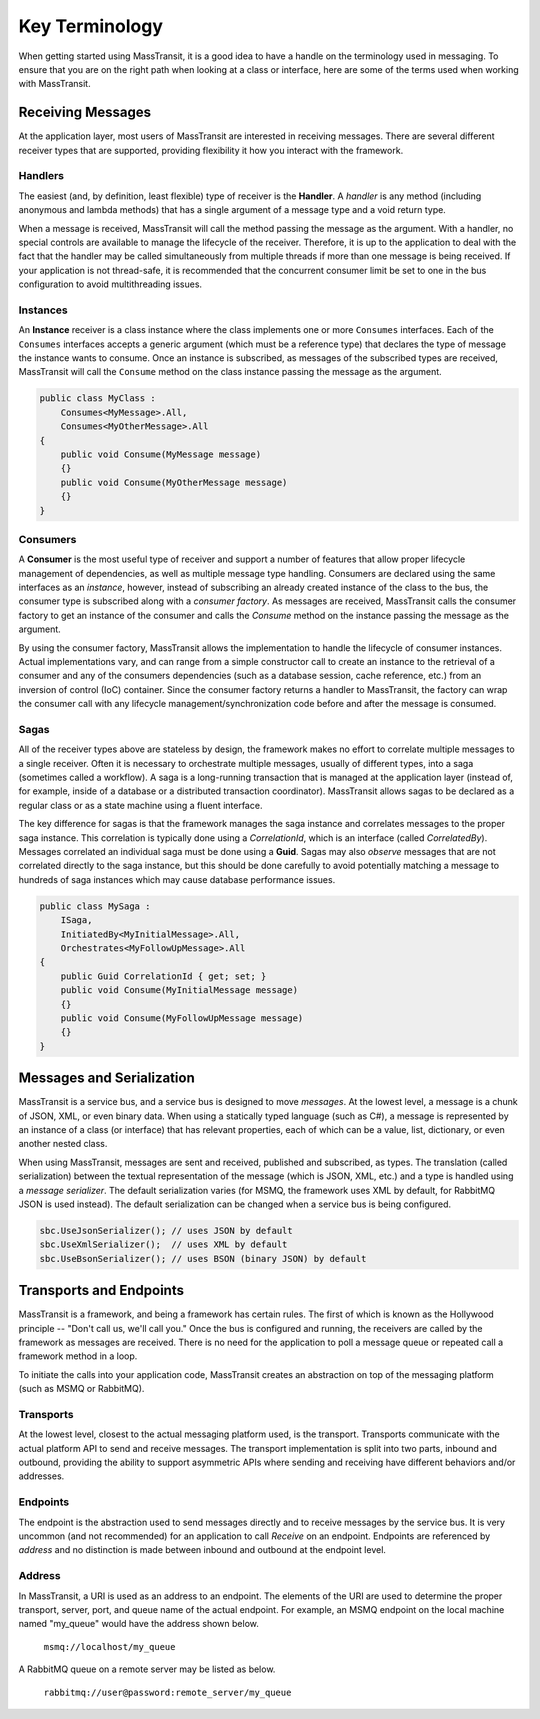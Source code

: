 Key Terminology
===============

When getting started using MassTransit, it is a good idea to have a handle on the terminology
used in messaging. To ensure that you are on the right path when looking at a class or interface,
here are some of the terms used when working with MassTransit.

Receiving Messages
------------------

At the application layer, most users of MassTransit are interested in receiving messages.
There are several different receiver types that are supported, providing flexibility it
how you interact with the framework.

Handlers
""""""""

The easiest (and, by definition, least flexible) type of receiver is the **Handler**. A *handler*
is any method (including anonymous and lambda methods) that has a single argument of a message
type and a void return type.

.. sourcecode:: csharp
	void MyMessageHandler(MyMessage message)
	{}

When a message is received, MassTransit will call the method passing the message as the argument.
With a handler, no special controls are available to manage the lifecycle of the receiver. Therefore,
it is up to the application to deal with the fact that the handler may be called simultaneously 
from multiple threads if more than one message is being received. If your application is not
thread-safe, it is recommended that the concurrent consumer limit be set to one in the bus
configuration to avoid multithreading issues.

Instances
"""""""""

An **Instance** receiver is a class instance where the class implements one or more ``Consumes``
interfaces. Each of the ``Consumes`` interfaces accepts a generic argument (which must be a
reference type) that declares the type of message the instance wants to consume. Once an
instance is subscribed, as messages of the subscribed types are received, MassTransit will
call the ``Consume`` method on the class instance passing the message as the argument.

.. sourcecode:: csharp

    public class MyClass :
        Consumes<MyMessage>.All,
        Consumes<MyOtherMessage>.All
    {
        public void Consume(MyMessage message)
        {}
        public void Consume(MyOtherMessage message)
        {}
    }


Consumers
"""""""""

A **Consumer** is the most useful type of receiver and support a number of features that allow
proper lifecycle management of dependencies, as well as multiple message type handling. Consumers
are declared using the same interfaces as an *instance*, however, instead of subscribing an 
already created instance of the class to the bus, the consumer type is subscribed along with a
*consumer factory*. As messages are received, MassTransit calls the consumer factory to get an
instance of the consumer and calls the *Consume* method on the instance passing the message as
the argument.

By using the consumer factory, MassTransit allows the implementation to handle the lifecycle of
consumer instances. Actual implementations vary, and can range from a simple constructor call
to create an instance to the retrieval of a consumer and any of the consumers dependencies (such as a
database session, cache reference, etc.) from an inversion of control (IoC) container. Since
the consumer factory returns a handler to MassTransit, the factory can wrap the consumer call
with any lifecycle management/synchronization code before and after the message is consumed.

Sagas
"""""

All of the receiver types above are stateless by design, the framework makes no effort to 
correlate multiple messages to a single receiver. Often it is necessary to orchestrate 
multiple messages, usually of different types, into a saga (sometimes called a workflow). A
saga is a long-running transaction that is managed at the application layer (instead of, for
example, inside of a database or a distributed transaction coordinator). MassTransit allows
sagas to be declared as a regular class or as a state machine using a fluent interface.

The key difference for sagas is that the framework manages the saga instance and correlates
messages to the proper saga instance. This correlation is typically done using a *CorrelationId*,
which is an interface (called *CorrelatedBy*). Messages correlated an individual saga must be
done using a **Guid**. Sagas may also *observe* messages that are not correlated directly to 
the saga instance, but this should be done carefully to avoid potentially matching a message
to hundreds of saga instances which may cause database performance issues.

.. sourcecode:: csharp

    public class MySaga :
        ISaga,
        InitiatedBy<MyInitialMessage>.All,
        Orchestrates<MyFollowUpMessage>.All
    {
        public Guid CorrelationId { get; set; }
        public void Consume(MyInitialMessage message)
        {}
        public void Consume(MyFollowUpMessage message)
        {}
    }


Messages and Serialization
--------------------------

MassTransit is a service bus, and a service bus is designed to move *messages*. At the lowest 
level, a message is a chunk of JSON, XML, or even binary data. When using a statically typed
language (such as C#), a message is represented by an instance of a class (or interface) that
has relevant properties, each of which can be a value, list, dictionary, or even another nested
class.

When using MassTransit, messages are sent and received, published and subscribed, as types. The
translation (called serialization) between the textual representation of the message (which is
JSON, XML, etc.) and a type is handled using a *message serializer*. The default serialization
varies (for MSMQ, the framework uses XML by default, for RabbitMQ JSON is used instead). The 
default serialization can be changed when a service bus is being configured.

.. sourcecode:: csharp

    sbc.UseJsonSerializer(); // uses JSON by default
    sbc.UseXmlSerializer();  // uses XML by default
    sbc.UseBsonSerializer(); // uses BSON (binary JSON) by default


Transports and Endpoints
------------------------

MassTransit is a framework, and being a framework has certain rules. The first of which is known
as the Hollywood principle -- "Don't call us, we'll call you." Once the bus is configured and
running, the receivers are called by the framework as messages are received. There is no need
for the application to poll a message queue or repeated call a framework method in a loop.

To initiate the calls into your application code, MassTransit creates an abstraction on top of
the messaging platform (such as MSMQ or RabbitMQ).

Transports
""""""""""

At the lowest level, closest to the actual messaging platform used, is the transport. Transports
communicate with the actual platform API to send and receive messages. The transport implementation
is split into two parts, inbound and outbound, providing the ability to support asymmetric APIs
where sending and receiving have different behaviors and/or addresses.

Endpoints
"""""""""

The endpoint is the abstraction used to send messages directly and to receive messages by the
service bus. It is very uncommon (and not recommended) for an application to call *Receive*
on an endpoint. Endpoints are referenced by *address* and no distinction is made between inbound
and outbound at the endpoint level.

Address
"""""""

In MassTransit, a URI is used as an address to an endpoint. The elements of the URI are used to 
determine the proper transport, server, port, and queue name of the actual endpoint. For example, 
an MSMQ endpoint on the local machine named "my_queue" would have the address shown below.

    ``msmq://localhost/my_queue``

A RabbitMQ queue on a remote server may be listed as below.

    ``rabbitmq://user@password:remote_server/my_queue``